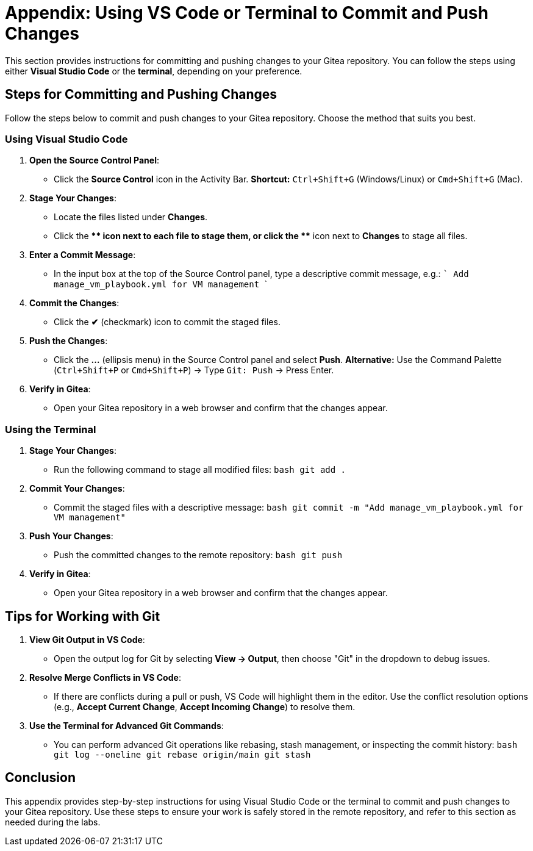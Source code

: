 = Appendix: Using VS Code or Terminal to Commit and Push Changes
:id: appendix-vscode-commit-push

This section provides instructions for committing and pushing changes to your
Gitea repository. You can follow the steps using either **Visual Studio Code**
or the **terminal**, depending on your preference.

== Steps for Committing and Pushing Changes

Follow the steps below to commit and push changes to your Gitea repository.
Choose the method that suits you best.

=== Using Visual Studio Code

1. **Open the Source Control Panel**:
   - Click the **Source Control** icon in the Activity Bar.
     *Shortcut:* `Ctrl+Shift+G` (Windows/Linux) or `Cmd+Shift+G` (Mac).

2. **Stage Your Changes**:
   - Locate the files listed under **Changes**.
   - Click the **+** icon next to each file to stage them, or click the **+** icon next to **Changes** to stage all files.
   
3. **Enter a Commit Message**:
   - In the input box at the top of the Source Control panel, type a descriptive commit message, e.g.:
     ```
     Add manage_vm_playbook.yml for VM management
     ```

4. **Commit the Changes**:
   - Click the **✔** (checkmark) icon to commit the staged files.

5. **Push the Changes**:
   - Click the **…** (ellipsis menu) in the Source Control panel and select **Push**.
     *Alternative:* Use the Command Palette (`Ctrl+Shift+P` or `Cmd+Shift+P`) → Type `Git: Push` → Press Enter.

6. **Verify in Gitea**:
   - Open your Gitea repository in a web browser and confirm that the changes appear.

=== Using the Terminal

1. **Stage Your Changes**:
   - Run the following command to stage all modified files:
     ```bash
     git add .
     ```

2. **Commit Your Changes**:
   - Commit the staged files with a descriptive message:
     ```bash
     git commit -m "Add manage_vm_playbook.yml for VM management"
     ```

3. **Push Your Changes**:
   - Push the committed changes to the remote repository:
     ```bash
     git push
     ```

4. **Verify in Gitea**:
   - Open your Gitea repository in a web browser and confirm that the changes appear.

== Tips for Working with Git

1. **View Git Output in VS Code**:
   - Open the output log for Git by selecting **View → Output**, then choose "Git" in the dropdown to debug issues.

2. **Resolve Merge Conflicts in VS Code**:
   - If there are conflicts during a pull or push, VS Code will highlight them in the editor. Use the conflict resolution options (e.g., **Accept Current Change**, **Accept Incoming Change**) to resolve them.

3. **Use the Terminal for Advanced Git Commands**:
   - You can perform advanced Git operations like rebasing, stash management, or inspecting the commit history:
     ```bash
     git log --oneline
     git rebase origin/main
     git stash
     ```

== Conclusion

This appendix provides step-by-step instructions for using Visual Studio Code
or the terminal to commit and push changes to your Gitea repository. Use these
steps to ensure your work is safely stored in the remote repository, and refer
to this section as needed during the labs.

